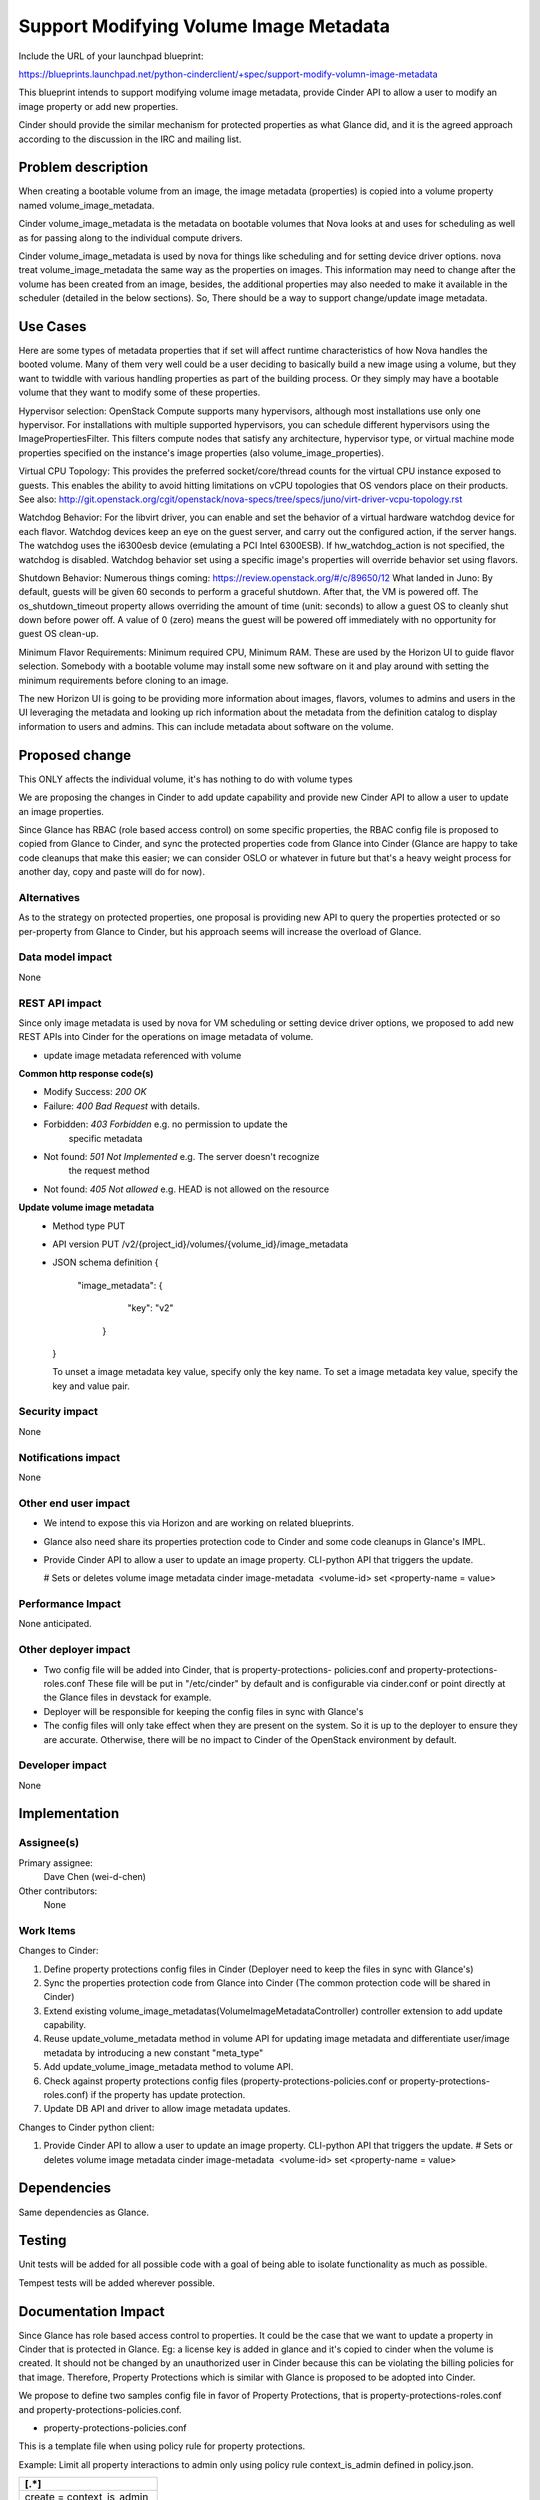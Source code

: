..
 This work is licensed under a Creative Commons Attribution 3.0 Unported
 License.

 http://creativecommons.org/licenses/by/3.0/legalcode

==========================================
Support Modifying Volume Image Metadata
==========================================

Include the URL of your launchpad blueprint:

https://blueprints.launchpad.net/python-cinderclient/+spec/support-modify-volumn-image-metadata

This blueprint intends to support modifying volume image metadata, provide
Cinder API to allow a user to modify an image property or add new properties.

Cinder should provide the similar mechanism for protected properties as what
Glance did, and it is the agreed approach according to the discussion in the
IRC and mailing list.

Problem description
===================

When creating a bootable volume from an image, the image metadata (properties)
is copied into a volume property named volume_image_metadata.

Cinder volume_image_metadata is the metadata on bootable volumes that Nova
looks at and uses for scheduling as well as for passing along to the individual
compute drivers.

Cinder volume_image_metadata is used by nova for things like scheduling and
for setting device driver options. nova treat volume_image_metadata the same
way as the properties on images. This information may need to change after
the volume has been created from an image, besides, the additional properties
may also needed to make it available in the scheduler (detailed in the below
sections). So, There should be a way to support change/update image metadata.

Use Cases
=========

Here are some types of metadata properties that if set will affect runtime
characteristics of how Nova handles the booted volume. Many of them very
well could be a user deciding to basically build a new image using a volume,
but they want to twiddle with various handling properties as part of the
building process. Or they simply may have a bootable volume that they want
to modify some of these properties.

Hypervisor selection: OpenStack Compute supports many hypervisors, although
most installations use only one hypervisor. For installations with multiple
supported hypervisors, you can schedule different hypervisors using the
ImagePropertiesFilter. This filters compute nodes that satisfy any
architecture, hypervisor type, or virtual machine mode properties specified
on the instance's image properties (also volume_image_properties).

Virtual CPU Topology: This provides the preferred socket/core/thread counts
for the virtual CPU instance exposed to guests. This enables the ability to
avoid hitting limitations on vCPU topologies that OS vendors place on their
products. See also:
`<http://git.openstack.org/cgit/openstack/nova-specs/tree/specs/juno
/virt-driver-vcpu-topology.rst>`_

Watchdog Behavior: For the libvirt driver, you can enable and set the behavior
of a virtual hardware watchdog device for each flavor. Watchdog devices keep
an eye on the guest server, and carry out the configured action, if the server
hangs. The watchdog uses the i6300esb device (emulating a PCI Intel 6300ESB).
If hw_watchdog_action is not specified, the watchdog is disabled. Watchdog
behavior set using a specific image's properties will override behavior
set using flavors.

Shutdown Behavior: Numerous things coming:
https://review.openstack.org/#/c/89650/12 What landed in Juno: By default,
guests will be given 60 seconds to perform a graceful shutdown. After that,
the VM is powered off. The os_shutdown_timeout property allows overriding
the amount of time (unit: seconds) to allow a guest OS to cleanly shut down
before power off. A value of 0 (zero) means the guest will be powered off
immediately with no opportunity for guest OS clean-up.

Minimum Flavor Requirements: Minimum required CPU, Minimum RAM. These are
used by the Horizon UI to guide flavor selection. Somebody with a bootable
volume may install some new software on it and play around with setting
the minimum requirements before cloning to an image.

The new Horizon UI is going to be providing more information about images,
flavors, volumes to admins and users in the UI leveraging the metadata and
looking up rich information about the metadata from the definition catalog
to display information to users and admins. This can include metadata about
software on the volume.

Proposed change
===============

This ONLY affects the individual volume, it's has nothing to do with volume
types

We are proposing the changes in Cinder to add update capability and provide
new Cinder API to allow a user to update an image properties.

Since Glance has RBAC (role based access control) on some specific
properties, the RBAC config file is proposed to copied from Glance to Cinder,
and sync the protected properties code from Glance into Cinder (Glance
are happy to take code cleanups that make this easier; we can consider
OSLO or whatever in future but that's a heavy weight process for another
day, copy and paste will do for now).


Alternatives
------------

As to the strategy on protected properties, one proposal is providing new API
to query the properties protected or so per-property from Glance to Cinder,
but his approach seems will increase the overload of Glance.

Data model impact
-----------------

None

REST API impact
---------------

Since only image metadata is used by nova for VM scheduling or setting
device driver options, we proposed to add new REST APIs into Cinder for
the operations on image metadata of volume.

* update image metadata referenced with volume


**Common http response code(s)**

* Modify Success: `200 OK`
* Failure: `400 Bad Request` with details.
* Forbidden: `403 Forbidden`       e.g. no permission to update the
                                        specific metadata
* Not found: `501 Not Implemented` e.g. The server doesn't recognize
                                        the request method
* Not found: `405 Not allowed` e.g. HEAD is not allowed on the resource


**Update volume image metadata**
  * Method type
    PUT

  * API version
    PUT /v2/{project_id}/volumes/{volume_id}/image_metadata

  * JSON schema definition
    {
       "image_metadata": {
            "key": "v2"
        }
    }

    To unset a image metadata key value, specify only the key name.
    To set a image metadata key value, specify the key and value pair.


Security impact
---------------

None

Notifications impact
--------------------

None

Other end user impact
---------------------

* We intend to expose this via Horizon and are working on related blueprints.
* Glance also need share its properties protection code to Cinder
  and some code cleanups in Glance's IMPL.
* Provide Cinder API to allow a user to update an image property.
  CLI-python API that triggers the update.

  # Sets or deletes volume image metadata
  cinder image-metadata  <volume-id> set <property-name = value>

Performance Impact
------------------

None anticipated.

Other deployer impact
---------------------

* Two config file will be added into Cinder, that is property-protections-
  policies.conf and property-protections-roles.conf
  These file will be put in "/etc/cinder" by default and is configurable via
  cinder.conf or point directly at the Glance files in devstack for example.
* Deployer will be responsible for keeping the config files
  in sync with Glance's
* The config files will only take effect when they are present on the system.
  So it is up to the deployer to ensure they are accurate. Otherwise, there
  will be no impact to Cinder of the OpenStack environment by default.

Developer impact
----------------

None


Implementation
==============

Assignee(s)
-----------

Primary assignee:
 Dave Chen (wei-d-chen)

Other contributors:
 None


Work Items
----------

Changes to Cinder:

#. Define property protections config files in Cinder
   (Deployer need to keep the files in sync with Glance's)
#. Sync the properties protection code from Glance into Cinder
   (The common protection code will be shared in Cinder)
#. Extend existing volume_image_metadatas(VolumeImageMetadataController)
   controller extension to add update capability.
#. Reuse update_volume_metadata method in volume API for updating image
   metadata and differentiate user/image metadata by introducing a new
   constant "meta_type"
#. Add update_volume_image_metadata method to volume API.
#. Check against property protections config files
   (property-protections-policies.conf or property-protections-roles.conf)
   if the property has update protection.
#. Update DB API and driver to allow image metadata updates.

Changes to Cinder python client:

#. Provide Cinder API to allow a user to update an image property.
   CLI-python API that triggers the update.
   # Sets or deletes volume image metadata
   cinder image-metadata  <volume-id> set <property-name = value>

Dependencies
============

Same dependencies as Glance.

Testing
=======

Unit tests will be added for all possible code with a goal of being able to
isolate functionality as much as possible.

Tempest tests will be added wherever possible.


Documentation Impact
====================

Since Glance has role based access control to properties. It could be the case
that we want to update a property in Cinder that is protected in Glance.
Eg: a license key is added in glance and it's copied to cinder when the volume
is created. It should not be changed by an unauthorized user in Cinder because
this can be violating the billing policies for that image. Therefore, Property
Protections which is similar with Glance is proposed to be adopted into Cinder.

We propose to define two samples config file in favor of Property Protections,
that is property-protections-roles.conf and property-protections-policies.conf.

* property-protections-policies.conf
This is a template file when using policy rule for property protections.

Example: Limit all property interactions to admin only using policy
rule context_is_admin defined in policy.json.

+-------------------------------------------------------------------+
| [.*]                                                              |
+===================================================================+
| create = context_is_admin                                         |
+-------------------------------------------------------------------+
| read = context_is_admin                                           |
+-------------------------------------------------------------------+
| update = context_is_admin                                         |
+-------------------------------------------------------------------+
| delete = context_is_admin                                         |
+-------------------------------------------------------------------+

* property-protections-roles.conf
This is a template file when property protections is based on user's role.
Example: Allow both admins and users with the billing role to read and modify
properties prefixed with x_billing_code_.

+-------------------------------------------------------------------+
| [^x_billing_code_.*]                                              |
+===================================================================+
| create = admin,billing                                            |
+-------------------------------------------------------------------+
| read = admin, billing                                             |
+-------------------------------------------------------------------+
| update = admin,billing                                            |
+-------------------------------------------------------------------+
| delete = admin,billing                                            |
+-------------------------------------------------------------------+

Please refer to here, http://docs.openstack.org/developer/glance/property-protections.html
for the details explanation of the format.

In case there is property which is protected strictly in Glance, license key
for example, deployer should aware the config files may turn out to be
inconsistent between Cinder and Glance, it's up to deployer's responsibility
to keep the config files in sync with Glance's

Other docs is also needed for new API extension and usage.

References
==========

This blueprint is actually a partial task of Graffiti project, many
parts of this concept have already been implemented for other pieces
of OpenStack, but that Cinder is outstanding (already completed for
images, flavors, host aggregates)

`Youtube summit recap of Graffiti Juno POC demo.
<https://www.youtube.com/watch?v=Dhrthnq1bnw>`_

`Discussions in the mailing list.
<http://openstack.10931.n7.nabble.com/cinder-glance-Update-volume
-image-metadata-proposal-tt44371.html#a44523>`_

`Discussions in the IRC.
<http://eavesdrop.openstack.org
/meetings/glance/2014/glance.2014-06-26-20.03.log.html>`_

`The Horizon patch set which depends on this functionality
<https://review.openstack.org/#/c/112880/>`_

`Property Protections introduction in Glance
<http://docs.openstack.org/developer/glance/property-protections.html>`_
